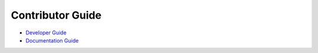Contributor Guide
=========================

* `Developer Guide <./develop.html>`_
* `Documentation Guide <./document.html>`_